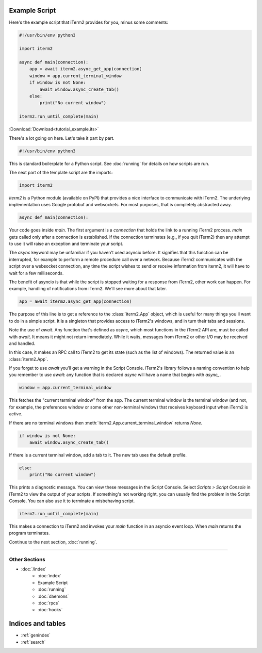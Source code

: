Example Script
==============

Here's the example script that iTerm2 provides for you, minus some comments:

.. code-block:: python

    #!/usr/bin/env python3

    import iterm2

    async def main(connection):
        app = await iterm2.async_get_app(connection)
        window = app.current_terminal_window
        if window is not None:
            await window.async_create_tab()
        else:
            print("No current window")

    iterm2.run_until_complete(main)

:Download:`Download<tutorial_example.its>`

There's a lot going on here. Let's take it part by part.

.. code-block:: python

    #!/usr/bin/env python3

This is standard boilerplate for a Python script. See :doc:`running` for
details on how scripts are run.

The next part of the template script are the imports:

.. code-block:: python

    import iterm2

`iterm2` is a Python module (available on PyPI) that provides a nice interface
to communicate with iTerm2. The underlying implementation uses Google protobuf
and websockets. For most purposes, that is completely abstracted away.

.. code-block:: python

    async def main(connection):

Your code goes inside `main`. The first argument is a `connection` that holds
the link to a running iTerm2 process. `main` gets called only after a
connection is established.  If the connection terminates (e.g., if you quit
iTerm2) then any attempt to use it will raise an exception and terminate your
script.

The `async` keyword may be unfamiliar if you haven't used asyncio before. It
signifies that this function can be interrupted, for example to perform a
remote procedure call over a network. Because iTerm2 communicates with the
script over a websocket connection, any time the script wishes to send or
receive information from iterm2, it will have to wait for a few milliseconds. 

The benefit of asyncio is that while the script is stopped waiting for a
response from iTerm2, other work can happen. For example, handling of
notifications from iTerm2. We'll see more about that later.

.. code-block:: python

        app = await iterm2.async_get_app(connection)

The purpose of this line is to get a reference to the :class:`iterm2.App`
object, which is useful for many things you'll want to do in a simple script.
It is a singleton that provides access to iTerm2's windows, and in turn their
tabs and sessions.

Note the use of `await`. Any function that's defined as `async`, which most
functions in the iTerm2 API are, must be called with `await`. It means it might
not return immediately. While it waits, messages from iTerm2 or other I/O may
be received and handled.

In this case, it makes an RPC call to iTerm2 to get its state (such as the list
of windows). The returned value is an :class:`iterm2.App`.

If you forget to use `await` you'll get a warning in the Script Console.
iTerm2's library follows a naming convention to help you remember to use
`await`: any function that is declared `async` will have a name that begins
with `async_`.

.. code-block:: python

        window = app.current_terminal_window

This fetches the "current terminal window" from the app. The current terminal
window is the terminal window (and not, for example, the preferences window or
some other non-terminal window) that receives keyboard input when iTerm2 is
active. 

If there are no terminal windows then :meth:`iterm2.App.current_terminal_window`
returns `None`.

.. code-block:: python

        if window is not None:
            await window.async_create_tab()

If there is a current terminal window, add a tab to it. The new tab uses the
default profile.

.. code-block:: python

        else:
            print("No current window")

This prints a diagnostic message. You can view these messages in the Script
Console. Select *Scripts > Script Console* in iTerm2 to view the output of
your scripts. If something's not working right, you can usually find the
problem in the Script Console. You can also use it to terminate a misbehaving
script.

.. code-block:: python

        iterm2.run_until_complete(main)

This makes a connection to iTerm2 and invokes your `main` function in an
asyncio event loop. When `main` returns the program terminates.

Continue to the next section, :doc:`running`.

----

--------------
Other Sections
--------------

* :doc:`/index`
    * :doc:`index`
    * Example Script
    * :doc:`running`
    * :doc:`daemons`
    * :doc:`rpcs`
    * :doc:`hooks`

Indices and tables
==================

* :ref:`genindex`
* :ref:`search`

